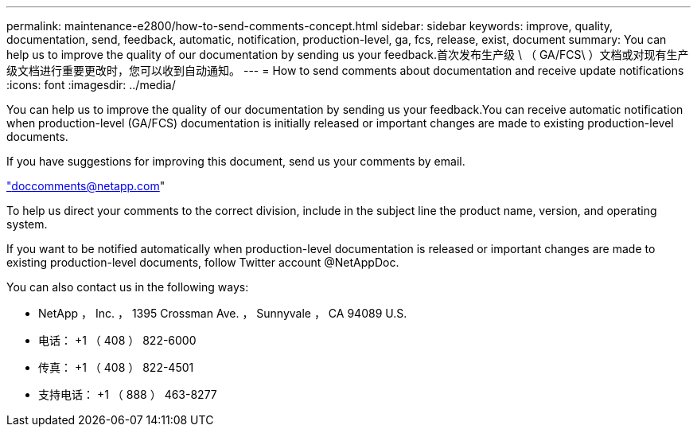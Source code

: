 ---
permalink: maintenance-e2800/how-to-send-comments-concept.html 
sidebar: sidebar 
keywords: improve, quality, documentation, send, feedback, automatic, notification, production-level, ga, fcs, release, exist, document 
summary: You can help us to improve the quality of our documentation by sending us your feedback.首次发布生产级 \ （ GA/FCS\ ）文档或对现有生产级文档进行重要更改时，您可以收到自动通知。 
---
= How to send comments about documentation and receive update notifications
:icons: font
:imagesdir: ../media/


[role="lead"]
You can help us to improve the quality of our documentation by sending us your feedback.You can receive automatic notification when production-level (GA/FCS) documentation is initially released or important changes are made to existing production-level documents.

If you have suggestions for improving this document, send us your comments by email.

link:mailto:doccomments@netapp.com["doccomments@netapp.com"]

To help us direct your comments to the correct division, include in the subject line the product name, version, and operating system.

If you want to be notified automatically when production-level documentation is released or important changes are made to existing production-level documents, follow Twitter account @NetAppDoc.

You can also contact us in the following ways:

* NetApp ， Inc. ， 1395 Crossman Ave. ， Sunnyvale ， CA 94089 U.S.
* 电话： +1 （ 408 ） 822-6000
* 传真： +1 （ 408 ） 822-4501
* 支持电话： +1 （ 888 ） 463-8277

